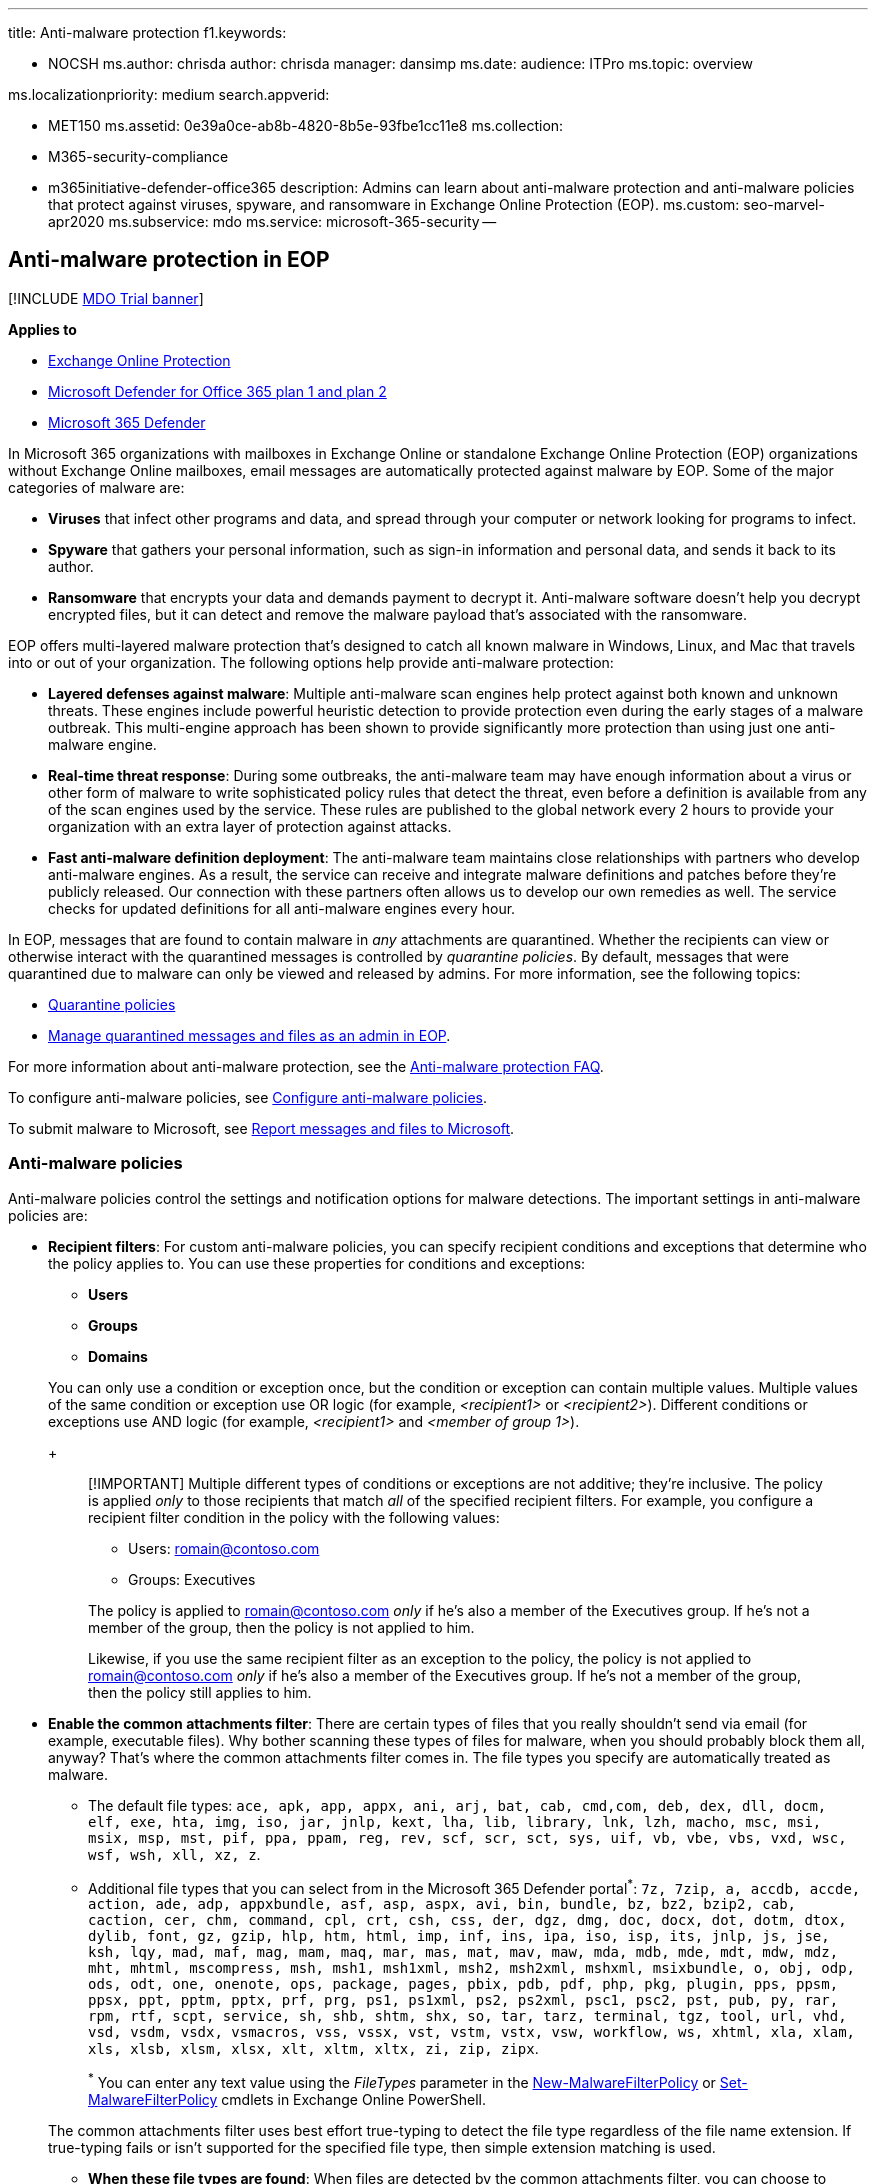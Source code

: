 '''

title: Anti-malware protection f1.keywords:

* NOCSH ms.author: chrisda author: chrisda manager: dansimp ms.date:  audience: ITPro ms.topic: overview

ms.localizationpriority: medium search.appverid:

* MET150 ms.assetid: 0e39a0ce-ab8b-4820-8b5e-93fbe1cc11e8 ms.collection:
* M365-security-compliance
* m365initiative-defender-office365 description: Admins can learn about anti-malware protection and anti-malware policies that protect against viruses, spyware, and ransomware in Exchange Online Protection (EOP).
ms.custom: seo-marvel-apr2020 ms.subservice: mdo ms.service: microsoft-365-security --

== Anti-malware protection in EOP

[!INCLUDE xref:../includes/mdo-trial-banner.adoc[MDO Trial banner]]

*Applies to*

* xref:exchange-online-protection-overview.adoc[Exchange Online Protection]
* xref:defender-for-office-365.adoc[Microsoft Defender for Office 365 plan 1 and plan 2]
* xref:../defender/microsoft-365-defender.adoc[Microsoft 365 Defender]

In Microsoft 365 organizations with mailboxes in Exchange Online or standalone Exchange Online Protection (EOP) organizations without Exchange Online mailboxes, email messages are automatically protected against malware by EOP.
Some of the major categories of malware are:

* *Viruses* that infect other programs and data, and spread through your computer or network looking for programs to infect.
* *Spyware* that gathers your personal information, such as sign-in information and personal data, and sends it back to its author.
* *Ransomware* that encrypts your data and demands payment to decrypt it.
Anti-malware software doesn't help you decrypt encrypted files, but it can detect and remove the malware payload that's associated with the ransomware.

EOP offers multi-layered malware protection that's designed to catch all known malware in Windows, Linux, and Mac that travels into or out of your organization.
The following options help provide anti-malware protection:

* *Layered defenses against malware*: Multiple anti-malware scan engines help protect against both known and unknown threats.
These engines include powerful heuristic detection to provide protection even during the early stages of a malware outbreak.
This multi-engine approach has been shown to provide significantly more protection than using just one anti-malware engine.
* *Real-time threat response*: During some outbreaks, the anti-malware team may have enough information about a virus or other form of malware to write sophisticated policy rules that detect the threat, even before a definition is available from any of the scan engines used by the service.
These rules are published to the global network every 2 hours to provide your organization with an extra layer of protection against attacks.
* *Fast anti-malware definition deployment*: The anti-malware team maintains close relationships with partners who develop anti-malware engines.
As a result, the service can receive and integrate malware definitions and patches before they're publicly released.
Our connection with these partners often allows us to develop our own remedies as well.
The service checks for updated definitions for all anti-malware engines every hour.

In EOP, messages that are found to contain malware in _any_ attachments are quarantined.
Whether the recipients can view or otherwise interact with the quarantined messages is controlled by _quarantine policies_.
By default, messages that were quarantined due to malware can only be viewed and released by admins.
For more information, see the following topics:

* xref:quarantine-policies.adoc[Quarantine policies]
* xref:manage-quarantined-messages-and-files.adoc[Manage quarantined messages and files as an admin in EOP].

For more information about anti-malware protection, see the link:anti-malware-protection-faq-eop.yml[Anti-malware protection FAQ].

To configure anti-malware policies, see xref:configure-anti-malware-policies.adoc[Configure anti-malware policies].

To submit malware to Microsoft, see xref:report-junk-email-messages-to-microsoft.adoc[Report messages and files to Microsoft].

=== Anti-malware policies

Anti-malware policies control the settings and notification options for malware detections.
The important settings in anti-malware policies are:

* *Recipient filters*: For custom anti-malware policies, you can specify recipient conditions and exceptions that determine who the policy applies to.
You can use these properties for conditions and exceptions:
 ** *Users*
 ** *Groups*
 ** *Domains*

+
You can only use a condition or exception once, but the condition or exception can contain multiple values.
Multiple values of the same condition or exception use OR logic (for example, _<recipient1>_ or _<recipient2>_).
Different conditions or exceptions use AND logic (for example, _<recipient1>_ and _<member of group 1>_).
+
____
[!IMPORTANT] Multiple different types of conditions or exceptions are not additive;
they're inclusive.
The policy is applied _only_ to those recipients that match _all_ of the specified recipient filters.
For example, you configure a recipient filter condition in the policy with the following values:

* Users: romain@contoso.com
* Groups: Executives

The policy is applied to romain@contoso.com _only_ if he's also a member of the Executives group.
If he's not a member of the group, then the policy is not applied to him.

Likewise, if you use the same recipient filter as an exception to the policy, the policy is not applied to romain@contoso.com _only_ if he's also a member of the Executives group.
If he's not a member of the group, then the policy still applies to him.
____
* *Enable the common attachments filter*: There are certain types of files that you really shouldn't send via email (for example, executable files).
Why bother scanning these types of files for malware, when you should probably block them all, anyway?
That's where the common attachments filter comes in.
The file types you specify are automatically treated as malware.
 ** The default file types: `ace, apk, app, appx, ani, arj, bat, cab, cmd,com, deb, dex, dll, docm, elf, exe, hta, img, iso, jar, jnlp, kext, lha, lib, library, lnk, lzh, macho, msc, msi, msix, msp, mst, pif, ppa, ppam, reg, rev, scf, scr, sct, sys, uif, vb, vbe, vbs, vxd, wsc, wsf, wsh, xll, xz, z`.
 ** Additional file types that you can select from in the Microsoft 365 Defender portal^*^: `7z, 7zip, a, accdb, accde, action, ade, adp, appxbundle, asf, asp, aspx, avi, bin, bundle, bz, bz2, bzip2, cab, caction, cer, chm, command, cpl, crt, csh, css, der, dgz, dmg, doc, docx, dot, dotm, dtox, dylib, font, gz, gzip, hlp, htm, html, imp, inf, ins, ipa, iso, isp, its, jnlp, js, jse, ksh, lqy, mad, maf, mag, mam, maq, mar, mas, mat, mav, maw, mda, mdb, mde, mdt, mdw, mdz, mht, mhtml, mscompress, msh, msh1, msh1xml, msh2, msh2xml, mshxml, msixbundle, o, obj, odp, ods, odt, one, onenote, ops, package, pages, pbix, pdb, pdf, php, pkg, plugin, pps, ppsm, ppsx, ppt, pptm, pptx, prf, prg, ps1, ps1xml, ps2, ps2xml, psc1, psc2, pst, pub, py, rar, rpm, rtf, scpt, service, sh, shb, shtm, shx, so, tar, tarz, terminal, tgz, tool, url, vhd, vsd, vsdm, vsdx, vsmacros, vss, vssx, vst, vstm, vstx, vsw, workflow, ws, xhtml, xla, xlam, xls, xlsb, xlsm, xlsx, xlt, xltm, xltx, zi, zip, zipx`.
+
^*^ You can enter any text value using the _FileTypes_ parameter in the link:/powershell/module/exchange/new-malwarefilterpolicy[New-MalwareFilterPolicy] or link:/powershell/module/exchange/set-malwarefilterpolicy[Set-MalwareFilterPolicy] cmdlets in Exchange Online PowerShell.

+
The common attachments filter uses best effort true-typing to detect the file type regardless of the file name extension.
If true-typing fails or isn't supported for the specified file type, then simple extension matching is used.
 ** *When these file types are found*: When files are detected by the common attachments filter, you can choose to *Reject the message with a non-delivery report (NDR)* or *Quarantine the message*.
* *Zero-hour auto purge (ZAP) for malware*: ZAP for malware quarantines messages that are found to contain malware _after_ they've been delivered to Exchange Online mailboxes.
By default, ZAP for malware is turned on, and we recommend that you leave it on.
* *Quarantine policy*: Select the quarantine policy that applies to messages that are quarantined as malware.
Quarantine policies define what users are able to do to quarantined messages, and whether users receive quarantine notifications.
By default, recipients don't receive notifications for messages that were quarantined as malware.
For more information, see xref:quarantine-policies.adoc[Quarantine policies].
* *Admin notifications*: You can specify an additional recipient (an admin) to receive notifications for malware detected in messages from internal or external senders.
You can customize the *From address*, *subject*, and *message text* for internal and external notifications.
+
____
[!NOTE] Admin notifications are sent only for _attachments_ that are classified as malware.

The quarantine policy that's assigned to the anti-malware policy determines whether recipients receive email notifications for messages that were quarantined as malware.
____

* *Priority*: If you create multiple custom anti-malware policies, you can specify the order that they're applied.
No two policies can have the same priority, and policy processing stops after the first policy is applied.
+
For more information about the order of precedence and how multiple policies are evaluated and applied, see xref:how-policies-and-protections-are-combined.adoc[Order and precedence of email protection].

==== Anti-malware policies in the Microsoft 365 Defender portal vs PowerShell

The basic elements of an anti-malware policy are:

* *The malware filter policy*: Specifies the recipient notification, sender and admin notification, ZAP, and the common attachments filter settings.
* *The malware filter rule*: Specifies the priority and recipient filters (who the policy applies to) for a malware filter policy.

The difference between these two elements isn't obvious when you manage anti-malware polices in the Microsoft 365 Defender portal:

* When you create an anti-malware policy, you're actually creating a malware filter rule and the associated malware filter policy at the same time using the same name for both.
* When you modify an anti-malware policy, settings related to the name, priority, enabled or disabled, and recipient filters modify the malware filter rule.
Other settings (recipient notification, sender and admin notification, ZAP, and the common attachments filter) modify the associated malware filter policy.
* When you remove an anti-malware policy, the malware filter rule and the associated malware filter policy are removed.

In Exchange Online PowerShell or standalone EOP PowerShell, the difference between malware filter policies and malware filter rules is apparent.
You manage malware filter policies by using the **-MalwareFilterPolicy* cmdlets, and you manage malware filter rules by using the **-MalwareFilterRule* cmdlets.

* In PowerShell, you create the malware filter policy first, then you create the malware filter rule that identifies the policy that the rule applies to.
* In PowerShell, you modify the settings in the malware filter policy and the malware filter rule separately.
* When you remove a malware filter policy from PowerShell, the corresponding malware filter rule isn't automatically removed, and vice versa.

==== Default anti-malware policy

Every organization has a built-in anti-malware policy named Default that has these properties:

* The policy is applied to all recipients in the organization, even though there's no malware filter rule (recipient filters) associated with the policy.
* The policy has the custom priority value *Lowest* that you can't modify (the policy is always applied last).
Any custom anti-malware policies that you create always have a higher priority than the policy named Default.
* The policy is the default policy (the *IsDefault* property has the value `True`), and you can't delete the default policy.
